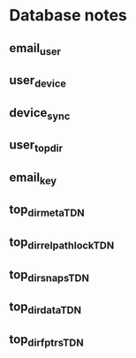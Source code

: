 * Database notes

** email_user

** user_device

** device_sync

** user_top_dir

** email_key

** top_dir_meta_TDN

** top_dir_relpath_lock_TDN

** top_dir_snaps_TDN

** top_dir_data_TDN

** top_dir_fptrs_TDN

